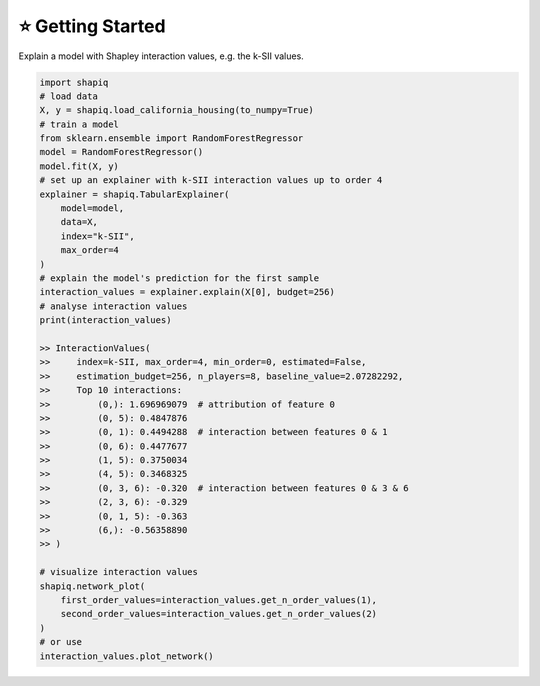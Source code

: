 ⭐ Getting Started
==================

Explain a model with Shapley interaction values, e.g. the k-SII values.

..  code-block:: python

    import shapiq
    # load data
    X, y = shapiq.load_california_housing(to_numpy=True)
    # train a model
    from sklearn.ensemble import RandomForestRegressor
    model = RandomForestRegressor()
    model.fit(X, y)
    # set up an explainer with k-SII interaction values up to order 4
    explainer = shapiq.TabularExplainer(
        model=model,
        data=X,
        index="k-SII",
        max_order=4
    )
    # explain the model's prediction for the first sample
    interaction_values = explainer.explain(X[0], budget=256)
    # analyse interaction values
    print(interaction_values)

    >> InteractionValues(
    >>     index=k-SII, max_order=4, min_order=0, estimated=False,
    >>     estimation_budget=256, n_players=8, baseline_value=2.07282292,
    >>     Top 10 interactions:
    >>         (0,): 1.696969079  # attribution of feature 0
    >>         (0, 5): 0.4847876
    >>         (0, 1): 0.4494288  # interaction between features 0 & 1
    >>         (0, 6): 0.4477677
    >>         (1, 5): 0.3750034
    >>         (4, 5): 0.3468325
    >>         (0, 3, 6): -0.320  # interaction between features 0 & 3 & 6
    >>         (2, 3, 6): -0.329
    >>         (0, 1, 5): -0.363
    >>         (6,): -0.56358890
    >> )

    # visualize interaction values
    shapiq.network_plot(
        first_order_values=interaction_values.get_n_order_values(1),
        second_order_values=interaction_values.get_n_order_values(2)
    )
    # or use
    interaction_values.plot_network()

.. image:: _static/network_example.png
  :width: 400
  :alt: Example of network plot for feature interactions
